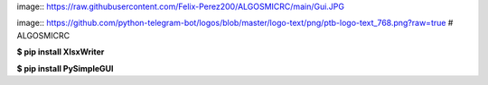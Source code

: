 image:: https://raw.githubusercontent.com/Felix-Perez200/ALGOSMICRC/main/Gui.JPG

image:: https://github.com/python-telegram-bot/logos/blob/master/logo-text/png/ptb-logo-text_768.png?raw=true
# ALGOSMICRC


**$ pip install XlsxWriter**

**$ pip install PySimpleGUI**
